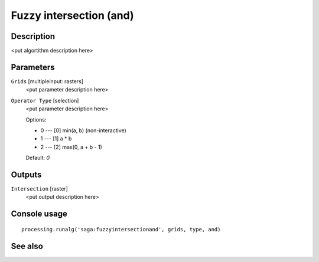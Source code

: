 Fuzzy intersection (and)
========================

Description
-----------

<put algortithm description here>

Parameters
----------

``Grids`` [multipleinput: rasters]
  <put parameter description here>

``Operator Type`` [selection]
  <put parameter description here>

  Options:

  * 0 --- [0] min(a, b) (non-interactive)
  * 1 --- [1] a * b
  * 2 --- [2] max(0, a + b - 1)

  Default: *0*

Outputs
-------

``Intersection`` [raster]
  <put output description here>

Console usage
-------------

::

  processing.runalg('saga:fuzzyintersectionand', grids, type, and)

See also
--------

